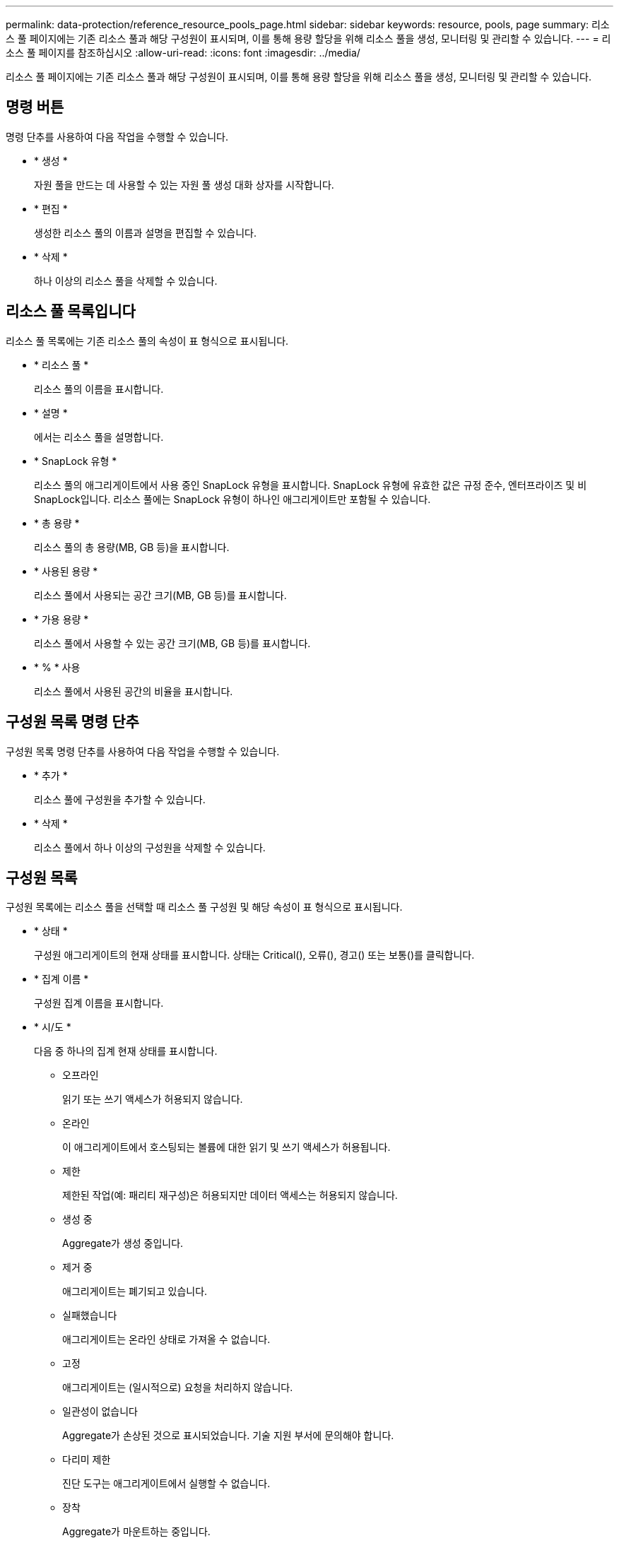 ---
permalink: data-protection/reference_resource_pools_page.html 
sidebar: sidebar 
keywords: resource, pools, page 
summary: 리소스 풀 페이지에는 기존 리소스 풀과 해당 구성원이 표시되며, 이를 통해 용량 할당을 위해 리소스 풀을 생성, 모니터링 및 관리할 수 있습니다. 
---
= 리소스 풀 페이지를 참조하십시오
:allow-uri-read: 
:icons: font
:imagesdir: ../media/


[role="lead"]
리소스 풀 페이지에는 기존 리소스 풀과 해당 구성원이 표시되며, 이를 통해 용량 할당을 위해 리소스 풀을 생성, 모니터링 및 관리할 수 있습니다.



== 명령 버튼

명령 단추를 사용하여 다음 작업을 수행할 수 있습니다.

* * 생성 *
+
자원 풀을 만드는 데 사용할 수 있는 자원 풀 생성 대화 상자를 시작합니다.

* * 편집 *
+
생성한 리소스 풀의 이름과 설명을 편집할 수 있습니다.

* * 삭제 *
+
하나 이상의 리소스 풀을 삭제할 수 있습니다.





== 리소스 풀 목록입니다

리소스 풀 목록에는 기존 리소스 풀의 속성이 표 형식으로 표시됩니다.

* * 리소스 풀 *
+
리소스 풀의 이름을 표시합니다.

* * 설명 *
+
에서는 리소스 풀을 설명합니다.

* * SnapLock 유형 *
+
리소스 풀의 애그리게이트에서 사용 중인 SnapLock 유형을 표시합니다. SnapLock 유형에 유효한 값은 규정 준수, 엔터프라이즈 및 비 SnapLock입니다. 리소스 풀에는 SnapLock 유형이 하나인 애그리게이트만 포함될 수 있습니다.

* * 총 용량 *
+
리소스 풀의 총 용량(MB, GB 등)을 표시합니다.

* * 사용된 용량 *
+
리소스 풀에서 사용되는 공간 크기(MB, GB 등)를 표시합니다.

* * 가용 용량 *
+
리소스 풀에서 사용할 수 있는 공간 크기(MB, GB 등)를 표시합니다.

* * % * 사용
+
리소스 풀에서 사용된 공간의 비율을 표시합니다.





== 구성원 목록 명령 단추

구성원 목록 명령 단추를 사용하여 다음 작업을 수행할 수 있습니다.

* * 추가 *
+
리소스 풀에 구성원을 추가할 수 있습니다.

* * 삭제 *
+
리소스 풀에서 하나 이상의 구성원을 삭제할 수 있습니다.





== 구성원 목록

구성원 목록에는 리소스 풀을 선택할 때 리소스 풀 구성원 및 해당 속성이 표 형식으로 표시됩니다.

* * 상태 *
+
구성원 애그리게이트의 현재 상태를 표시합니다. 상태는 Critical(image:../media/sev_critical_um60.png[""]), 오류(image:../media/sev_error_um60.png[""]), 경고(image:../media/sev_warning_um60.png[""]) 또는 보통(image:../media/sev_normal_um60.png[""])를 클릭합니다.

* * 집계 이름 *
+
구성원 집계 이름을 표시합니다.

* * 시/도 *
+
다음 중 하나의 집계 현재 상태를 표시합니다.

+
** 오프라인
+
읽기 또는 쓰기 액세스가 허용되지 않습니다.

** 온라인
+
이 애그리게이트에서 호스팅되는 볼륨에 대한 읽기 및 쓰기 액세스가 허용됩니다.

** 제한
+
제한된 작업(예: 패리티 재구성)은 허용되지만 데이터 액세스는 허용되지 않습니다.

** 생성 중
+
Aggregate가 생성 중입니다.

** 제거 중
+
애그리게이트는 폐기되고 있습니다.

** 실패했습니다
+
애그리게이트는 온라인 상태로 가져올 수 없습니다.

** 고정
+
애그리게이트는 (일시적으로) 요청을 처리하지 않습니다.

** 일관성이 없습니다
+
Aggregate가 손상된 것으로 표시되었습니다. 기술 지원 부서에 문의해야 합니다.

** 다리미 제한
+
진단 도구는 애그리게이트에서 실행할 수 없습니다.

** 장착
+
Aggregate가 마운트하는 중입니다.

** 부분
+
애그리게이트에 대해 하나 이상의 디스크를 찾았지만 둘 이상의 디스크가 누락되었습니다.

** 정지 중
+
애그리게이트를 정지하고 있습니다.

** 정지되었습니다
+
애그리게이트는 정지됩니다.

** 되돌렸습니다
+
Aggregate의 복원이 완료되었습니다.

** 마운트 해제되었습니다
+
애그리게이트가 마운트 해제되었습니다.

** 마운트 해제 중
+
애그리게이트는 오프라인 상태로 전환되고 있습니다.

** 알 수 없음
+
Aggregate가 검색되지만 Unified Manager 서버에서 애그리게이트 정보를 아직 검색하지 않습니다.



+
기본적으로 이 열은 숨겨져 있습니다.

* * 클러스터 *
+
Aggregate가 속한 클러스터의 이름을 표시합니다.

* * 노드 *
+
Aggregate가 상주하는 노드의 이름을 표시합니다.

* * 총 용량 *
+
Aggregate의 총 용량(MB, GB 등)을 표시합니다.

* * 사용된 용량 *
+
Aggregate에 사용되는 공간(MB, GB 등)을 표시합니다.

* * 가용 용량 *
+
Aggregate에서 사용 가능한 공간 크기(MB, GB 등)를 표시합니다.

* * % * 사용
+
Aggregate에 사용된 공간의 비율을 표시합니다.

* * 디스크 유형 *
+
RAID 구성 유형을 표시합니다. RAID 구성 유형은 다음 중 하나일 수 있습니다.

+
** RAID0: 모든 RAID 그룹은 RAID0 유형입니다.
** RAID4: 모든 RAID 그룹은 RAID4 유형입니다.
** RAID-DP: 모든 RAID 그룹은 RAID-DP 유형입니다.
** RAID-TEC: 모든 RAID 그룹은 RAID-TEC 유형입니다.
** 혼합 RAID: Aggregate는 RAID 유형(RAID0, RAID4, RAID-DP 및 RAID-TEC)이 서로 다른 RAID 그룹을 포함합니다. 기본적으로 이 열은 숨겨져 있습니다.



